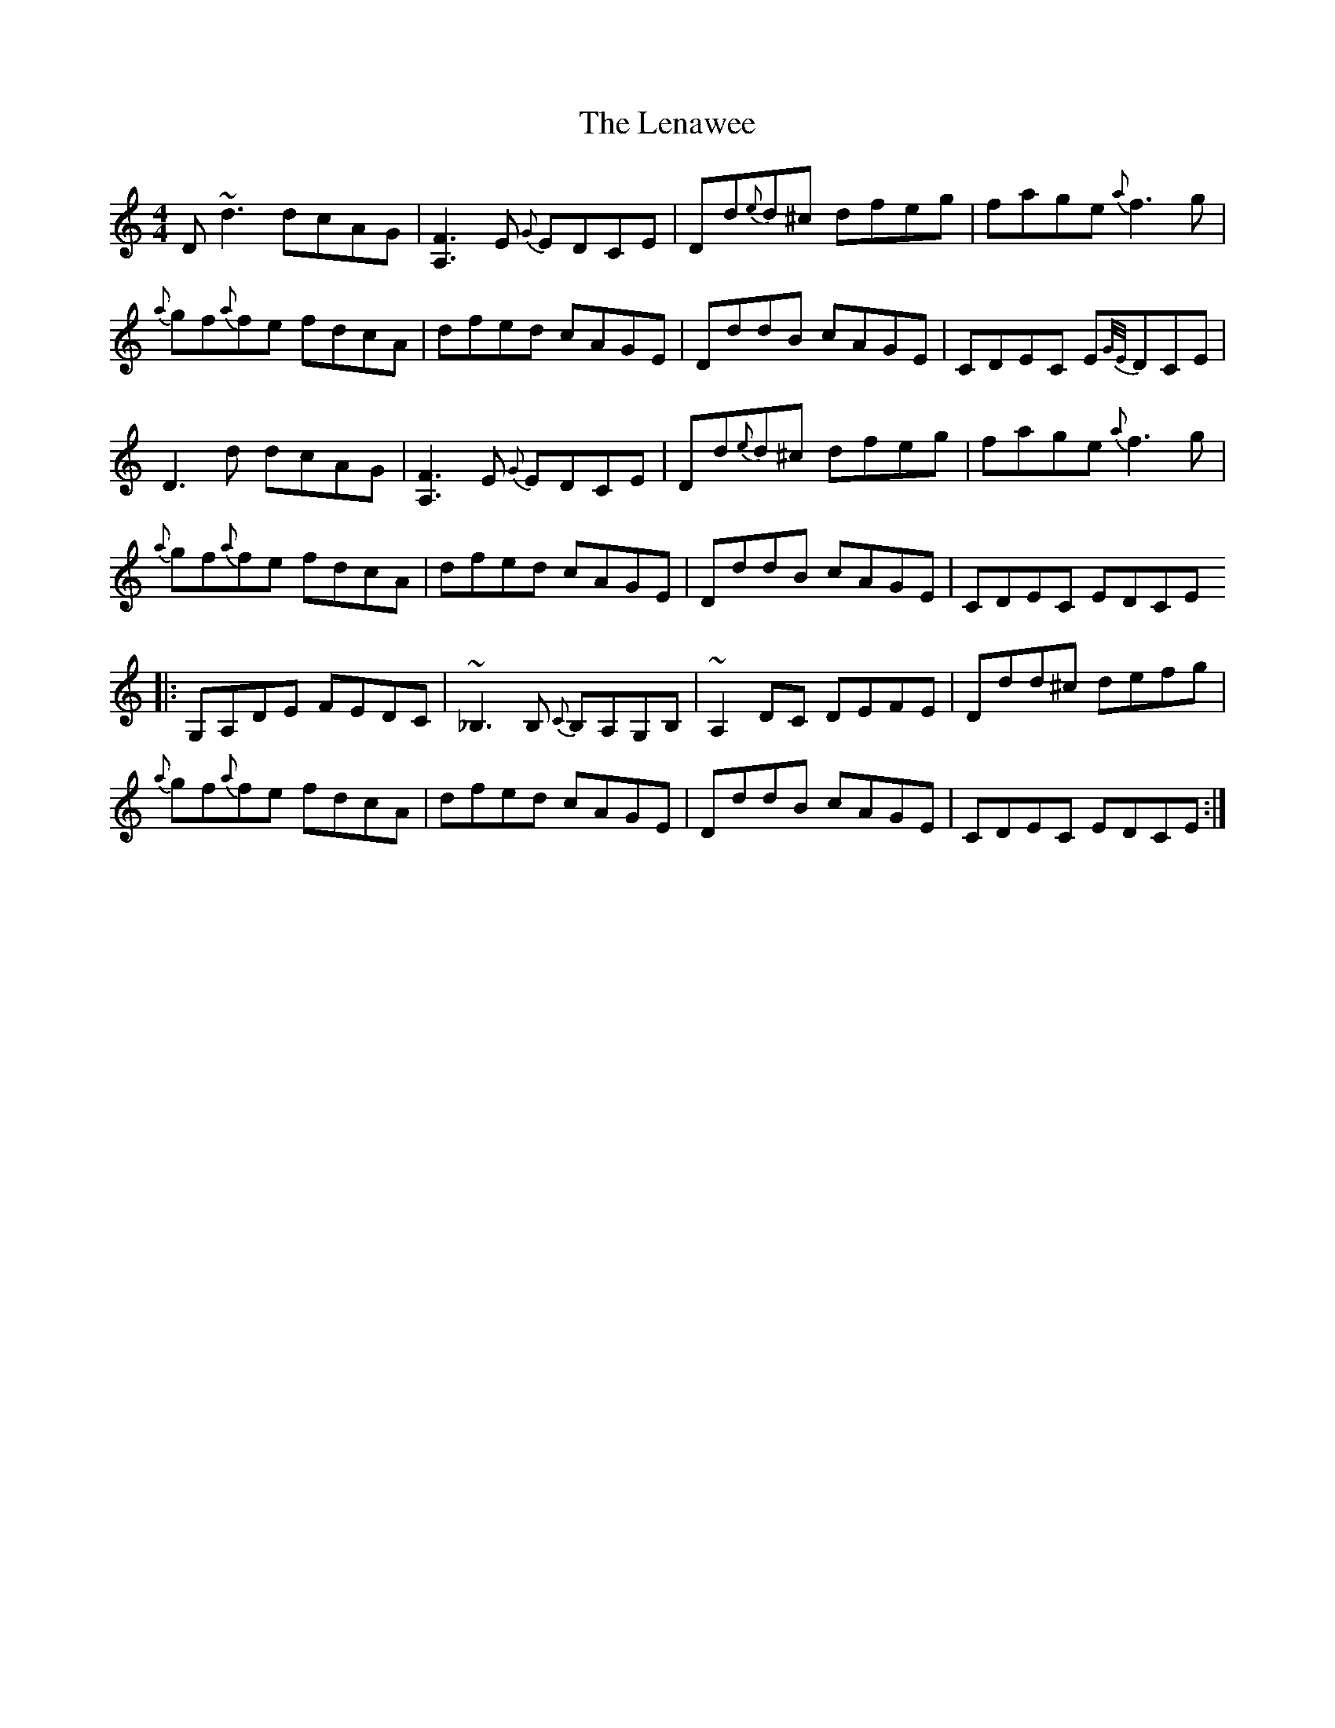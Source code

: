 X: 23387
T: Lenawee, The
R: reel
M: 4/4
K: Ddorian
D~d3 dcAG|[A,3F3] E {G} EDCE|Dd{e}d^c dfeg|fage {a}f3 g|
{a}gf{a}fe fdcA|dfed cAGE|DddB cAGE|CDEC E{G/E/}DCE|
D3 d dcAG|[A,3F3] E {G} EDCE|Dd{e}d^c dfeg|fage {a}f3 g|
{a}gf{a}fe fdcA|dfed cAGE|DddB cAGE|CDEC EDCE
|:G,A,DE FEDC|~_B,3 B, {C}B,A,G,B,|~A,2 DC DEFE|Ddd^c defg|
{a}gf{a}fe fdcA|dfed cAGE|DddB cAGE|CDEC EDCE:|

